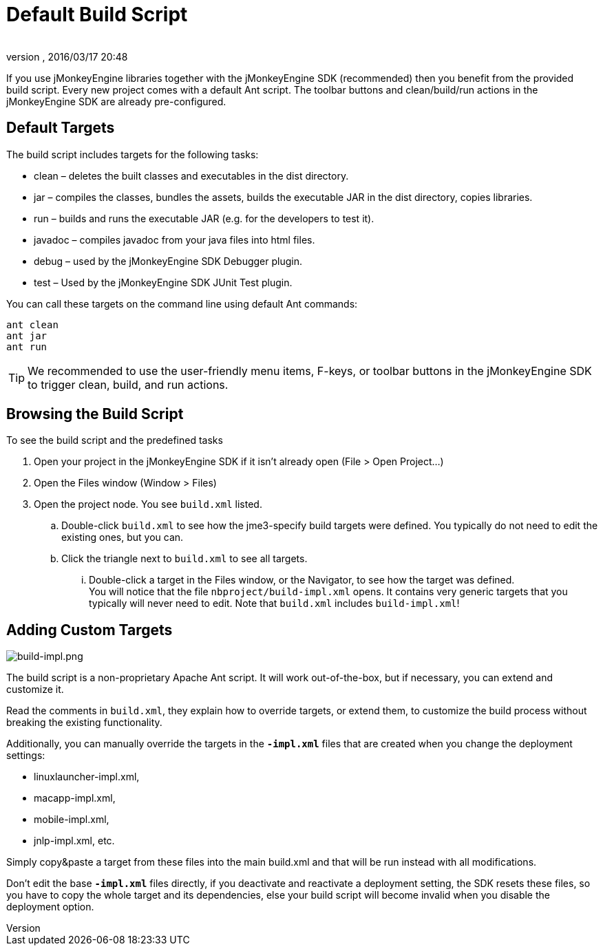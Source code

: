 = Default Build Script
:author: 
:revnumber: 
:revdate: 2016/03/17 20:48
:keywords: documentation, sdk, builds, project, deployment
:relfileprefix: ../
:imagesdir: ..
ifdef::env-github,env-browser[:outfilesuffix: .adoc]


If you use jMonkeyEngine libraries together with the jMonkeyEngine SDK (recommended) then you benefit from the provided build script. Every new project comes with a default Ant script. The toolbar buttons and clean/build/run actions in the jMonkeyEngine SDK are already pre-configured.  


== Default Targets

The build script includes targets for the following tasks:

*  clean – deletes the built classes and executables in the dist directory.
*  jar – compiles the classes, bundles the assets, builds the executable JAR in the dist directory, copies libraries.
*  run – builds and runs the executable JAR (e.g. for the developers to test it).
*  javadoc – compiles javadoc from your java files into html files.
*  debug – used by the jMonkeyEngine SDK Debugger plugin.
*  test – Used by the jMonkeyEngine SDK JUnit Test plugin.

You can call these targets on the command line using default Ant commands:

[source]
----
ant clean
ant jar
ant run
----


[TIP]
====
We recommended to use the user-friendly menu items, F-keys, or toolbar buttons in the jMonkeyEngine SDK to trigger clean, build, and run actions.
====



== Browsing the Build Script

To see the build script and the predefined tasks

.  Open your project in the jMonkeyEngine SDK if it isn't already open (File &gt; Open Project…)
.  Open the Files window (Window &gt; Files)
.  Open the project node. You see `build.xml` listed.
..  Double-click `build.xml` to see how the jme3-specify build targets were defined. You typically do not need to edit the existing ones, but you can.
..  Click the triangle next to `build.xml` to see all targets.
...  Double-click a target in the Files window, or the Navigator, to see how the target was defined. +
You will notice that the file `nbproject/build-impl.xml` opens. It contains very generic targets that you typically will never need to edit. Note that `build.xml` includes `build-impl.xml`!




== Adding Custom Targets


image::sdk/build-impl.png[build-impl.png,width="",height="",align="right"]

The build script is a non-proprietary Apache Ant script. It will work out-of-the-box, but if necessary, you can extend and customize it. 

Read the comments in `build.xml`, they explain how to override targets, or extend them, to customize the build process without breaking the existing functionality.

Additionally, you can manually override the targets in the `**-impl.xml**` files that are created when you change the deployment settings:

*  linuxlauncher-impl.xml,
*  macapp-impl.xml, 
*  mobile-impl.xml, 
*  jnlp-impl.xml, etc. 

Simply copy&amp;paste a target from these files into the main build.xml and that will be run instead with all modifications.

Don't edit the base `**-impl.xml**` files directly, if you deactivate and reactivate a deployment setting, the SDK resets these files, so you have to copy the whole target and its dependencies, else your build script will become invalid when you disable the deployment option.
